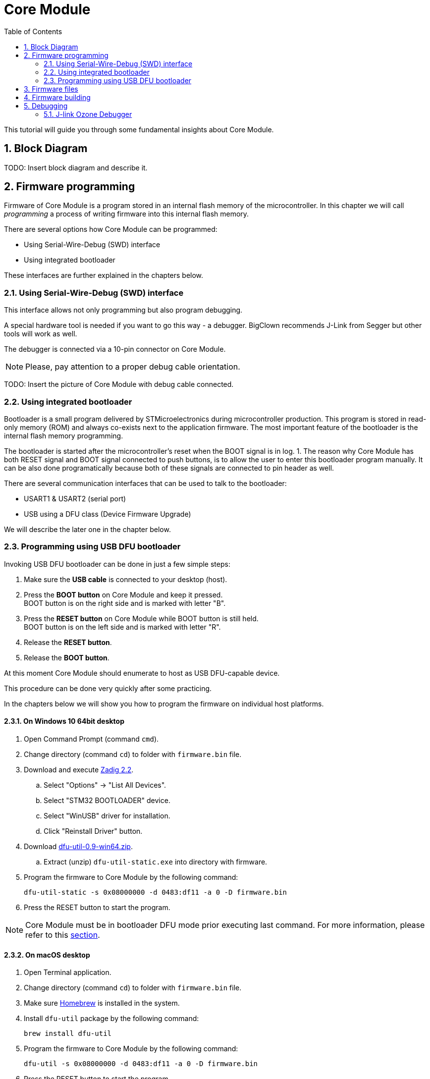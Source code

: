 = Core Module
:sectnums:
:toc:

This tutorial will guide you through some fundamental insights about Core Module.


== Block Diagram

TODO: Insert block diagram and describe it.


== Firmware programming

Firmware of Core Module is a program stored in an internal flash memory of the microcontroller.
In this chapter we will call _programming_ a process of writing firmware into this internal flash memory.

There are several options how Core Module can be programmed:

* Using Serial-Wire-Debug (SWD) interface

* Using integrated bootloader

These interfaces are further explained in the chapters below.


=== Using Serial-Wire-Debug (SWD) interface

This interface allows not only programming but also program debugging.

A special hardware tool is needed if you want to go this way - a debugger.
BigClown recommends J-Link from Segger but other tools will work as well.

The debugger is connected via a 10-pin connector on Core Module.

NOTE: Please, pay attention to a proper debug cable orientation.

TODO: Insert the picture of Core Module with debug cable connected.


=== Using integrated bootloader

Bootloader is a small program delivered by STMicroelectronics during microcontroller production.
This program is stored in read-only memory (ROM) and always co-exists next to the application firmware.
The most important feature of the bootloader is the internal flash memory programming.

The bootloader is started after the microcontroller's reset when the BOOT signal is in log. 1.
The reason why Core Module has both RESET signal and BOOT signal connected to push buttons, is to allow the user to enter this bootloader program manually.
It can be also done programatically because both of these signals are connected to pin header as well.

There are several communication interfaces that can be used to talk to the bootloader:

* USART1 & USART2 (serial port)
* USB using a DFU class (Device Firmware Upgrade)

We will describe the later one in the chapter below.


=== Programming using USB DFU bootloader

Invoking USB DFU bootloader can be done in just a few simple steps:

. Make sure the *USB cable* is connected to your desktop (host).

. Press the *BOOT button* on Core Module and keep it pressed. +
  BOOT button is on the right side and is marked with letter "B".

. Press the *RESET button* on Core Module while BOOT button is still held. +
  BOOT button is on the left side and is marked with letter "R".

. Release the *RESET button*.

. Release the *BOOT button*.

At this moment Core Module should enumerate to host as USB DFU-capable device.

This procedure can be done very quickly after some practicing.

In the chapters below we will show you how to program the firmware on individual host platforms.


==== On Windows 10 64bit desktop

. Open Command Prompt (command `cmd`).

. Change directory (command `cd`) to folder with `firmware.bin` file.

. Download and execute http://zadig.akeo.ie/downloads/zadig_2.2.exe[Zadig 2.2].

.. Select "Options" -> "List All Devices".

.. Select "STM32 BOOTLOADER" device.

.. Select "WinUSB" driver for installation.

.. Click "Reinstall Driver" button.

. Download http://dfu-util.sourceforge.net/releases/dfu-util-0.9-win64.zip[dfu-util-0.9-win64.zip].

.. Extract (unzip) `dfu-util-static.exe` into directory with firmware.

. Program the firmware to Core Module by the following command:
+
    dfu-util-static -s 0x08000000 -d 0483:df11 -a 0 -D firmware.bin

. Press the RESET button to start the program.

NOTE: Core Module must be in bootloader DFU mode prior executing last command.
For more information, please refer to this <<Programming using USB DFU bootloader,section>>.



==== On macOS desktop

. Open Terminal application.

. Change directory (command `cd`) to folder with `firmware.bin` file.

. Make sure http://brew.sh[Homebrew] is installed in the system.

. Install `dfu-util` package by the following command:
+
    brew install dfu-util

. Program the firmware to Core Module by the following command:
+
    dfu-util -s 0x08000000 -d 0483:df11 -a 0 -D firmware.bin

. Press the RESET button to start the program.

NOTE: Core Module must be in bootloader DFU mode prior executing last command.
For more information, please refer to this <<Programming using USB DFU bootloader,section>>.



==== On Ubuntu desktop

. Open Terminal application.

. Change directory (command `cd`) to folder with `firmware.bin` file.

. Install `dfu-util` package by the following command:
+
    sudo apt-get install dfu-util

. Program the firmware to Core Module by the following command:
+
    dfu-util -s 0x08000000 -d 0483:df11 -a 0 -D firmware.bin

. Press the RESET button to start the program.

NOTE: Core Module must be in bootloader DFU mode prior executing last command.
For more information, please refer to this <<Programming using USB DFU bootloader,section>>.


== Firmware files

It is possible to build your own firmware.
But not until we release the source codes on our https://github.com/bigclownlabs[GitHub account].
We still want to polish a few things to provide you with a proper start.

So far you can download two binary files for link:../projects/workroom.html[Workroom project]:

* link:core-module/bc-workroom-base.binary[Base unit]
* link:core-module/bc-workroom-remote.binary[Remote unit]


== Firmware building

TODO: Describe firmware build process with arm-none-eabi-gcc + Makefile.


== Debugging


=== J-link Ozone Debugger

J-link Ozone is a free graphical debugger for Windows, Linux and macOS.
It provides usual debugger features like breakpoints and single step, advanced features like live watch, graphing of variables and MCU register view (from SVD file).
Download the debugger from https://www.segger.com/downloads/jlink#Ozone[J-link Ozone download page].

To start the Ozone debugging simply run `make ozone`.
You can run also Ozone manually and in `File > Open...` load configruration file `bc-core-module/tools/ozone/ozone.jdebug`.
Press F5 to start the debugging.

TODO: Describe setup and operation with J-Link debugger and gdb / Ozone debugger.
